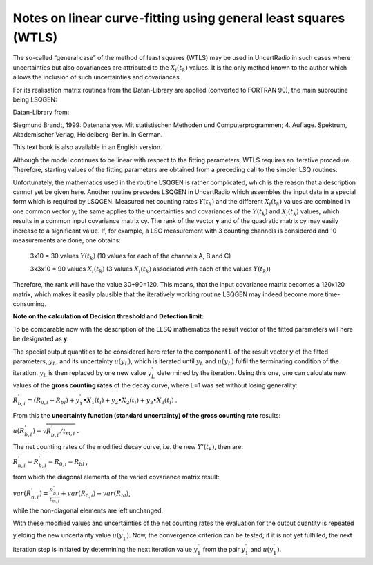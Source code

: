 Notes on linear curve-fitting using general least squares (WTLS)
----------------------------------------------------------------

The so-called “general case” of the method of least squares (WTLS) may
be used in UncertRadio in such cases where uncertainties but also
covariances are attributed to the :math:`X_{i}\left( t_{k} \right)`
values. It is the only method known to the author which allows the
inclusion of such uncertainties and covariances.

For its realisation matrix routines from the Datan-Library are applied
(converted to FORTRAN 90), the main subroutine being LSQGEN:

Datan-Library from:

Siegmund Brandt, 1999: Datenanalyse. Mit statistischen Methoden und
Computerprogrammen; 4. Auflage. Spektrum, Akademischer Verlag,
Heidelberg-Berlin. In German.

This text book is also available in an English version.

Although the model continues to be linear with respect to the fitting
parameters, WTLS requires an iterative procedure. Therefore, starting
values of the fitting parameters are obtained from a preceding call to
the simpler LSQ routines.

Unfortunately, the mathematics used in the routine LSQGEN is rather
complicated, which is the reason that a description cannot yet be given
here. Another routine precedes LSQGEN in UncertRadio which assembles the
input data in a special form which is required by LSQGEN. Measured net
counting rates :math:`Y\left( t_{k} \right)` and the different
:math:`X_{i}\left( t_{k} \right)\ `\ values are combined in one common
vector y; the same applies to the uncertainties and covariances of the
:math:`Y\left( t_{k} \right)` and :math:`X_{i}\left( t_{k} \right)`
values, which results in a common input covariance matrix cy. The rank
of the vector :math:`\mathbf{y}` and of the quadratic matrix cy may
easily increase to a significant value. If, for example, a LSC
measurement with 3 counting channels is considered and 10 measurements
are done, one obtains:

   3x10 = 30 values :math:`Y\left( t_{k} \right)` (10 values for each of
   the channels A, B and C)

   3x3x10 = 90 values :math:`X_{i}\left( t_{k} \right)` (3 values
   :math:`X_{i}\left( t_{k} \right)` associated with each of the values
   :math:`Y\left( t_{k} \right)`)

Therefore, the rank will have the value 30+90=120. This means, that the
input covariance matrix becomes a 120x120 matrix, which makes it easily
plausible that the iteratively working routine LSQGEN may indeed become
more time-consuming.

**Note on the calculation of Decision threshold and Detection limit:**

To be comparable now with the description of the LLSQ mathematics the
result vector of the fitted parameters will here be designated as
:math:`\mathbf{y}`.

The special output quantities to be considered here refer to the
component L of the result vector :math:`\mathbf{y}` of the fitted
parameters, :math:`y_{L}`, and its uncertainty
:math:`u\left( y_{L} \right)`, which is iterated until :math:`y_{L}` and
:math:`u\left( y_{L} \right)` fulfil the terminating condition of the
iteration. :math:`y_{L}` is then replaced by one new value
:math:`y_{L}^{'}\ `\ determined by the iteration. Using this one, one
can calculate new values of the **gross counting rates** of the decay
curve, where L=1 was set without losing generality:

:math:`R_{b,i}^{'} = \left( R_{0,i} + R_{bl} \right) + y_{1}^{'} \bullet X_{1}\left( t_{i} \right) + y_{2} \bullet X_{2}\left( t_{i} \right) + y_{3} \bullet X_{3}\left( t_{i} \right)`
.

From this the **uncertainty function (standard uncertainty) of the gross
counting rate** results:

:math:`u\left( R_{b,i}^{'} \right) = \sqrt{R_{b,i}^{'}/t_{m,i}}` **.**

The net counting rates of the modified decay curve, i.e. the new
:math:`Y'\left( t_{k} \right)`, then are:

:math:`R_{n,i}^{'} = R_{b,i}^{'} - R_{0,i} - R_{bl}` ,

from which the diagonal elements of the varied covariance matrix result:

:math:`var\left( R_{n,i}^{'} \right) = \frac{R_{b,i}^{'}}{t_{m,i}} + var\left( R_{0,i} \right) + var\left( R_{bl} \right)`,

while the non-diagonal elements are left unchanged.

With these modified values and uncertainties of the net counting rates
the evaluation for the output quantity is repeated yielding the new
uncertainty value :math:`u\left( y_{1}^{'} \right)`. Now, the
convergence criterion can be tested; if it is not yet fulfilled, the
next iteration step is initiated by determining the next iteration value
:math:`y_{1}^{''}` from the pair :math:`y_{1}^{'}` and
:math:`u\left( y_{1}^{'} \right)`.